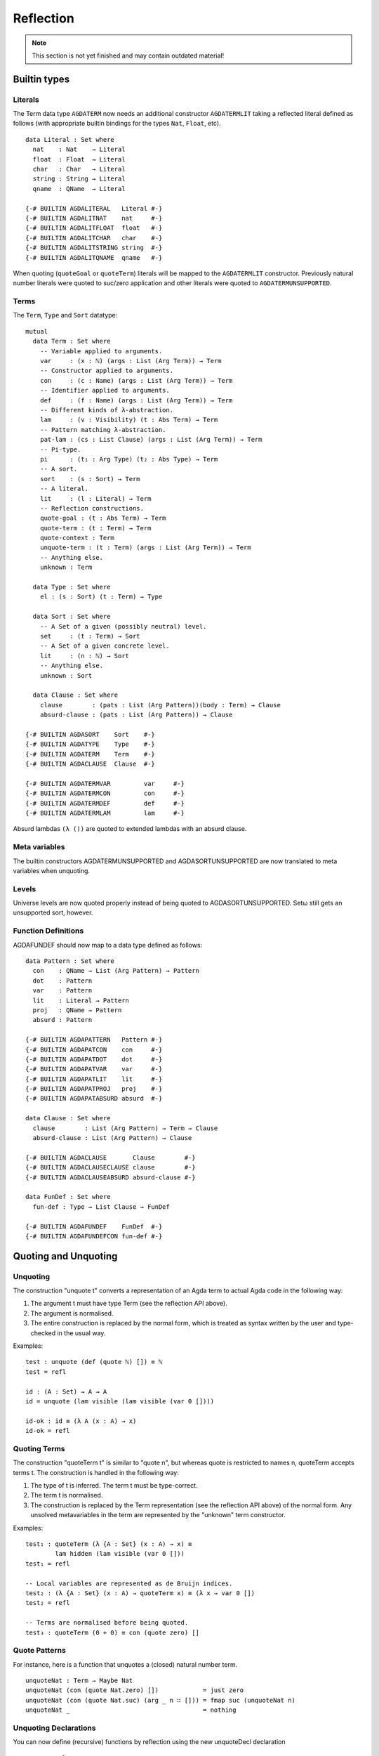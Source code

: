 .. _reflection:

**********
Reflection
**********

.. note::
   This section is not yet finished and may contain outdated material!

Builtin types
-------------

Literals
~~~~~~~~

The Term data type ``AGDATERM`` now needs an additional constructor ``AGDATERMLIT``
taking a reflected literal defined as follows (with appropriate builtin
bindings for the types ``Nat``, ``Float``, etc).

::

    data Literal : Set where
      nat    : Nat    → Literal
      float  : Float  → Literal
      char   : Char   → Literal
      string : String → Literal
      qname  : QName  → Literal

    {-# BUILTIN AGDALITERAL   Literal #-}
    {-# BUILTIN AGDALITNAT    nat     #-}
    {-# BUILTIN AGDALITFLOAT  float   #-}
    {-# BUILTIN AGDALITCHAR   char    #-}
    {-# BUILTIN AGDALITSTRING string  #-}
    {-# BUILTIN AGDALITQNAME  qname   #-}

When quoting (``quoteGoal`` or ``quoteTerm``) literals will be mapped to the
``AGDATERMLIT`` constructor. Previously natural number literals were quoted
to suc/zero application and other literals were quoted to
``AGDATERMUNSUPPORTED``.

Terms
~~~~~

The ``Term``, ``Type`` and ``Sort`` datatype:

::

  mutual
    data Term : Set where
      -- Variable applied to arguments.
      var     : (x : ℕ) (args : List (Arg Term)) → Term
      -- Constructor applied to arguments.
      con     : (c : Name) (args : List (Arg Term)) → Term
      -- Identifier applied to arguments.
      def     : (f : Name) (args : List (Arg Term)) → Term
      -- Different kinds of λ-abstraction.
      lam     : (v : Visibility) (t : Abs Term) → Term
      -- Pattern matching λ-abstraction.
      pat-lam : (cs : List Clause) (args : List (Arg Term)) → Term
      -- Pi-type.
      pi      : (t₁ : Arg Type) (t₂ : Abs Type) → Term
      -- A sort.
      sort    : (s : Sort) → Term
      -- A literal.
      lit     : (l : Literal) → Term
      -- Reflection constructions.
      quote-goal : (t : Abs Term) → Term
      quote-term : (t : Term) → Term
      quote-context : Term
      unquote-term : (t : Term) (args : List (Arg Term)) → Term
      -- Anything else.
      unknown : Term

    data Type : Set where
      el : (s : Sort) (t : Term) → Type

    data Sort : Set where
      -- A Set of a given (possibly neutral) level.
      set     : (t : Term) → Sort
      -- A Set of a given concrete level.
      lit     : (n : ℕ) → Sort
      -- Anything else.
      unknown : Sort

    data Clause : Set where
      clause        : (pats : List (Arg Pattern))(body : Term) → Clause
      absurd-clause : (pats : List (Arg Pattern)) → Clause

  {-# BUILTIN AGDASORT    Sort    #-}
  {-# BUILTIN AGDATYPE    Type    #-}
  {-# BUILTIN AGDATERM    Term    #-}
  {-# BUILTIN AGDACLAUSE  Clause  #-}

  {-# BUILTIN AGDATERMVAR         var     #-}
  {-# BUILTIN AGDATERMCON         con     #-}
  {-# BUILTIN AGDATERMDEF         def     #-}
  {-# BUILTIN AGDATERMLAM         lam     #-}


Absurd lambdas ``(λ ())`` are quoted to extended lambdas with an absurd clause.

Meta variables
~~~~~~~~~~~~~~

The builtin constructors AGDATERMUNSUPPORTED and AGDASORTUNSUPPORTED are now
translated to meta variables when unquoting.

Levels
~~~~~~

Universe levels are now quoted properly instead of being quoted to
AGDASORTUNSUPPORTED. Setω  still gets an unsupported sort, however.

Function Definitions
~~~~~~~~~~~~~~~~~~~~

AGDAFUNDEF should now map to a data type defined as follows:

::

    data Pattern : Set where
      con    : QName → List (Arg Pattern) → Pattern
      dot    : Pattern
      var    : Pattern
      lit    : Literal → Pattern
      proj   : QName → Pattern
      absurd : Pattern

    {-# BUILTIN AGDAPATTERN   Pattern #-}
    {-# BUILTIN AGDAPATCON    con     #-}
    {-# BUILTIN AGDAPATDOT    dot     #-}
    {-# BUILTIN AGDAPATVAR    var     #-}
    {-# BUILTIN AGDAPATLIT    lit     #-}
    {-# BUILTIN AGDAPATPROJ   proj    #-}
    {-# BUILTIN AGDAPATABSURD absurd  #-}

    data Clause : Set where
      clause        : List (Arg Pattern) → Term → Clause
      absurd-clause : List (Arg Pattern) → Clause

    {-# BUILTIN AGDACLAUSE       Clause        #-}
    {-# BUILTIN AGDACLAUSECLAUSE clause        #-}
    {-# BUILTIN AGDACLAUSEABSURD absurd-clause #-}

    data FunDef : Set where
      fun-def : Type → List Clause → FunDef

    {-# BUILTIN AGDAFUNDEF    FunDef  #-}
    {-# BUILTIN AGDAFUNDEFCON fun-def #-}


Quoting and Unquoting
---------------------

Unquoting
~~~~~~~~~

The construction "unquote t" converts a representation of an Agda term
to actual Agda code in the following way:

1. The argument t must have type Term (see the reflection API above).

2. The argument is normalised.

3. The entire construction is replaced by the normal form, which is
   treated as syntax written by the user and type-checked in the
   usual way.

Examples:

::

    test : unquote (def (quote ℕ) []) ≡ ℕ
    test = refl

    id : (A : Set) → A → A
    id = unquote (lam visible (lam visible (var 0 [])))

    id-ok : id ≡ (λ A (x : A) → x)
    id-ok = refl


Quoting Terms
~~~~~~~~~~~~~

The construction "quoteTerm t" is similar to "quote n", but whereas
quote is restricted to names n, quoteTerm accepts terms t. The
construction is handled in the following way:

1. The type of t is inferred. The term t must be type-correct.

2. The term t is normalised.

3. The construction is replaced by the Term representation (see the
   reflection API above) of the normal form. Any unsolved metavariables
   in the term are represented by the "unknown" term constructor.

Examples:

::

    test₁ : quoteTerm (λ {A : Set} (x : A) → x) ≡
            lam hidden (lam visible (var 0 []))
    test₁ = refl

    -- Local variables are represented as de Bruijn indices.
    test₂ : (λ {A : Set} (x : A) → quoteTerm x) ≡ (λ x → var 0 [])
    test₂ = refl

    -- Terms are normalised before being quoted.
    test₃ : quoteTerm (0 + 0) ≡ con (quote zero) []


Quote Patterns
~~~~~~~~~~~~~~

For instance, here is a function that unquotes a (closed) natural number
term.

::

    unquoteNat : Term → Maybe Nat
    unquoteNat (con (quote Nat.zero) [])            = just zero
    unquoteNat (con (quote Nat.suc) (arg _ n ∷ [])) = fmap suc (unquoteNat n)
    unquoteNat _                                    = nothing



Unquoting Declarations
~~~~~~~~~~~~~~~~~~~~~~

You can now define (recursive) functions by reflection using the new
unquoteDecl declaration

::

    unquoteDecl x = e

Here e should have type AGDAFUNDEF and evaluate to a closed value. This value
is then spliced in as the definition of x. In the body e, x has type QNAME
which lets you splice in recursive definitions.

Standard modifiers, such as fixity declarations, can be applied to x as
expected.

Quoting Goals
~~~~~~~~~~~~~

  - quoteGoal x in e

    In e the value of x will be a representation of the goal type
    (the type expected of the whole expression) as an element in a
    datatype of Agda terms (see below). For instance,

::

      example : ℕ
      example = quoteGoal x in {! at this point x = def (quote ℕ) [] !}

Quoting Terms
~~~~~~~~~~~~~

  - quote x : Name

    If x is the name of a definition (function, datatype, record, or
    a constructor), quote x gives you the representation of x as a
    value in the primitive type Name (see below).

Quoted terms use the following BUILTINs and primitives (available
from the standard library module Reflection):

::

    -- The type of Agda names.

    postulate Name : Set

    {-# BUILTIN QNAME Name #-}

    primitive primQNameEquality : Name → Name → Bool

    -- Arguments.

    Explicit? = Bool

    data Arg A : Set where
      arg : Explicit? → A → Arg A

    {-# BUILTIN ARG    Arg #-}
    {-# BUILTIN ARGARG arg #-}

    -- The type of Agda terms.

    data Term : Set where
      var     : ℕ → List (Arg Term) → Term
      con     : Name → List (Arg Term) → Term
      def     : Name → List (Arg Term) → Term
      lam     : Explicit? → Term → Term
      pi      : Arg Term → Term → Term
      sort    : Term
      unknown : Term

Tactics
-------

New syntactic sugar 'tactic e' and 'tactic e | e1 | .. | en'.

It desugars as follows and makes it less unwieldy to call reflection-based
tactics.

::

    tactic e                --> quoteGoal g in unquote (e g)
    tactic e | e1 | .. | en --> quoteGoal g in unquote (e g) e1 .. en

Note that in the second form the tactic function should generate a function
from a number of new subgoals to the original goal. The type of e should be
Term -> Term in both cases.


Macros
------

Macros are functions of type t1 → t2 → .. → Term that are defined in a 'macro'
block. Macro application is guided by the type of the macro, where Term
arguments desugar into the 'quoteTerm' syntax and Name arguments into the
'quote' syntax. Arguments of any other type are preserved as-is.

For example, the macro application 'f u v w' where the macro
f has the type 'Term → Name → Bool → Term' desugars into
'unquote (f (quoteTerm u) (quote v) w)'

Limitations:

  - Macros cannot be recursive. This can be worked around by defining the
    recursive function outside the macro block and have the macro call the
    recursive function.

Silly example:

::

    macro
      plus-to-times : Term -> Term
      plus-to-times (def (quote _+_) (a ∷ b ∷ [])) = def (quote _*_) (a ∷ b ∷ [])
      plus-to-times v = v

    thm : (a b : Nat) → plus-to-times (a + b) ≡ a * b
    thm a b = refl


Macros are most useful when writing tactics, since they let you hide the
reflection machinery. For instance, suppose you have a solver

::

    magic : Term → Term

that takes a reflected goal and outputs a proof (when successful). You can
then use the tactic function from above to define

::

    macro
      by-magic : Term
      by-magic = `tactic (quote magic)

This lets you apply the magic tactic without any syntactic noise at all:

::

    thm : ¬ P ≡ NP
    thm = by-magic


